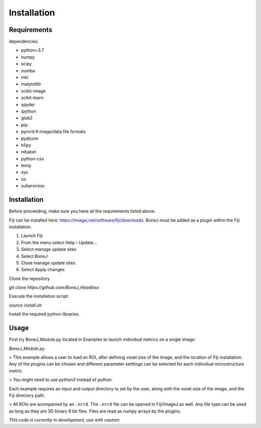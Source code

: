 .. _bonej-installation-label:

Installation
===============

Requirements
------------

dependencies:

* python=3.7
* numpy
* scipy
* numba
* mkl
* matplotlib
* scikit-image
* scikit-learn
* spyder
* ipython
* glob2
* pip:
* pynrrd # image/data file formats
* pydicom
* h5py
* nibabel
* python-csv
* temp
* sys
* os
* subprocess

Installation
------------

Before proceeding, make sure you have all the requirements listed above.

Fiji can be installed here: https://imagej.net/software/fiji/downloads. 
BoneJ must be added as a plugin within the Fiji installation. 

1. Launch Fiji
2. From the menu select Help › Update…
3. Select manage update sites
4. Select BoneJ
5. Close manage update sites
6. Select Apply changes


Clone the repository 

`git clone https://github.com/BoneJ_Headless`

Execute the installation script:

`source install.sh`

Install the required python libraries. 

Usage
-----

First try BoneJ_Module.py located in Examples to launch individual metrics on a single image:

`BoneJ_Module.py`

> This example allows a user to load an ROI, after defining voxel size of the image, and the location of Fiji installation. Any of the plugins can be chosen and different parameter setttings can be selected for each individual microstructure metric.

> You might need to use `python3` instead of `python`.

Each example requires an input and output directory to set by the user, along with the voxel size of the image, and the Fiji directory path. 

> All ROIs are acompanied by an ``.nrrd``. The ``.nrrd`` file can be opened in Fiji/ImageJ as well. Any file type can be used as long as they are 3D binary 8 bit files. Files are read as numpy arrays by the plugins. 

*This code is currently in development, use with caution.*
